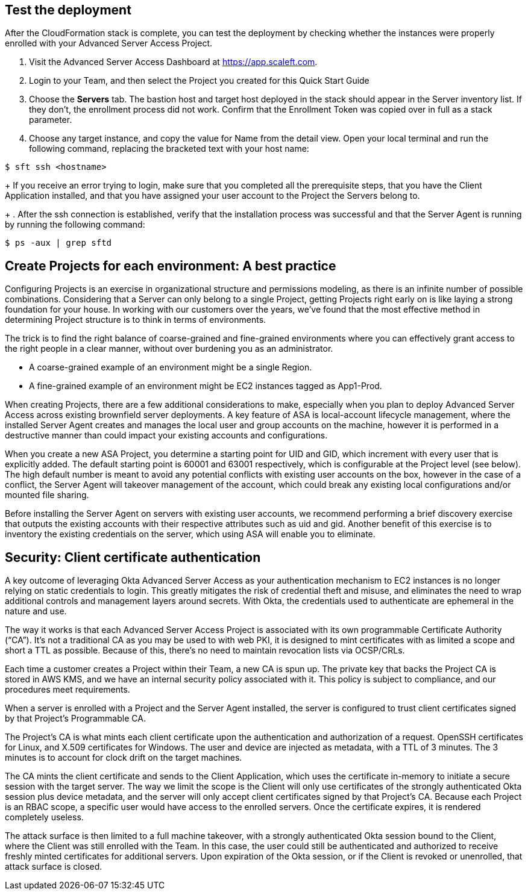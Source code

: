 // Add steps as necessary for accessing the software, post-configuration, and testing. Don’t include full usage instructions for your software, but add links to your product documentation for that information.
//Should any sections not be applicable, remove them

//== Test the deployment
// If steps are required to test the deployment, add them here. If not, remove the heading

== Test the deployment

After the CloudFormation stack is complete, you can test the deployment by checking whether the instances were properly enrolled with your Advanced Server Access Project.

. Visit the Advanced Server Access Dashboard at https://app.scaleft.com.

. Login to your Team, and then select the Project you created for this Quick Start Guide

. Choose the **Servers** tab. The bastion host and target host deployed in the stack should appear in the Server inventory list. If they don't, the enrollment process did not work. Confirm that the Enrollment Token was copied over in full as a stack parameter.

. Choose any target instance, and copy the value for Name from the detail view. Open your local terminal and run the following command, replacing the bracketed text with your host name:

`$ sft ssh <hostname>`
+
If you receive an error trying to login, make sure that you completed all the prerequisite steps, that you have the Client Application installed, and that you have assigned your user account to the Project the Servers belong to.
+
. After the ssh connection is established, verify that the installation process was successful and that the Server Agent is running by running the following command:

`$ ps -aux | grep sftd`

== Create Projects for each environment: A best practice

Configuring Projects is an exercise in organizational structure and permissions modeling, as there is an infinite number of possible combinations. Considering that a Server can only belong to a single Project, getting Projects right early on is like laying a strong foundation for your house. In working with our customers over the years, we’ve found that the most effective method in determining Project structure is to think in terms of environments. 

The trick is to find the right balance of coarse-grained and fine-grained environments where you can effectively grant access to the right people in a clear manner, without over burdening you as an administrator. 

* A coarse-grained example of an environment might be a single Region.
* A fine-grained example of an environment might be EC2 instances tagged as App1-Prod.

When creating Projects, there are a few additional considerations to make, especially when you plan to deploy Advanced Server Access across existing brownfield server deployments. A key feature of ASA is local-account lifecycle management, where the installed Server Agent creates and manages the local user and group accounts on the machine, however it is performed in a destructive manner than could impact your existing accounts and configurations. 

When you create a new ASA Project, you determine a starting point for UID and GID, which increment with every user that is explicitly added. The default starting point is 60001 and 63001 respectively, which is configurable at the Project level (see below). The high default number is meant to avoid any potential conflicts with existing user accounts on the box, however in the case of a conflict, the Server Agent will takeover management of the account, which could break any existing local configurations and/or mounted file sharing. 

Before installing the Server Agent on servers with existing user accounts, we recommend performing a brief discovery exercise that outputs the existing accounts with their respective attributes such as uid and gid. Another benefit of this exercise is to inventory the existing credentials on the server, which using ASA will enable you to eliminate.

== Security: Client certificate authentication

A key outcome of leveraging Okta Advanced Server Access as your authentication mechanism to EC2 instances is no longer relying on static credentials to login. This greatly mitigates the risk of credential theft and misuse, and eliminates the need to wrap additional controls and management layers around secrets. With Okta, the credentials used to authenticate are ephemeral in the nature and use.

The way it works is that each Advanced Server Access Project is associated with its own programmable Certificate Authority (“CA”). It’s not a traditional CA as you may be used to with web PKI, it is designed to mint certificates with as limited a scope and short a TTL as possible. Because of this, there’s no need to maintain revocation lists via OCSP/CRLs.

Each time a customer creates a Project within their Team, a new CA is spun up. The private key that backs the Project CA is stored in AWS KMS, and we have an internal security policy associated with it. This policy is subject to compliance, and our procedures meet requirements.

When a server is enrolled with a Project and the Server Agent installed, the server is configured to trust client certificates signed by that Project’s Programmable CA.

The Project’s CA is what mints each client certificate upon the authentication and authorization of a request. OpenSSH certificates for Linux, and X.509 certificates for Windows. The user and device are injected as metadata, with a TTL of 3 minutes. The 3 minutes is to account for clock drift on the target machines.

The CA mints the client certificate and sends to the Client Application, which uses the certificate in-memory to initiate a secure session with the target server. The way we limit the scope is the Client will only use certificates of the strongly authenticated Okta session plus device metadata, and the server will only accept client certificates signed by that Project’s CA. Because each Project is an RBAC scope, a specific user would have access to the enrolled servers. Once the certificate expires, it is rendered completely useless.

The attack surface is then limited to a full machine takeover, with a strongly authenticated Okta session bound to the Client, where the Client was still enrolled with the Team. In this case, the user could still be authenticated and authorized to receive freshly minted certificates for additional servers. Upon expiration of the Okta session, or if the Client is revoked or unenrolled, that attack surface is closed.

//TODO Dave, For all the above, might it make sense to move some of this up to the product description? Might some of it lend itself to writing out as steps to identify actionable information?
